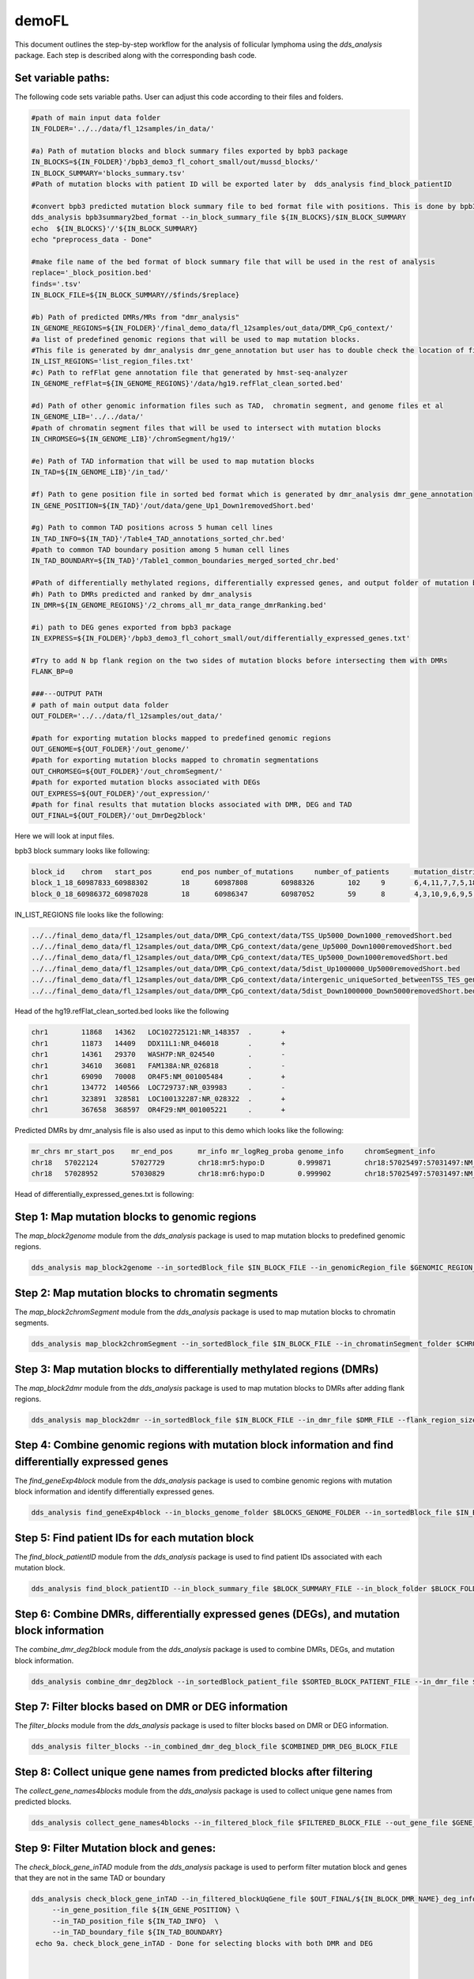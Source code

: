 demoFL
======


This document outlines the step-by-step workflow for the analysis of follicular lymphoma using the `dds_analysis` package. Each step is described along with the corresponding bash code.

Set variable paths:
-------------------
The following code sets variable paths. User can adjust this code according to their files and folders.

.. code-block:: bash

    #path of main input data folder
    IN_FOLDER='../../data/fl_12samples/in_data/'

    #a) Path of mutation blocks and block summary files exported by bpb3 package
    IN_BLOCKS=${IN_FOLDER}'/bpb3_demo3_fl_cohort_small/out/mussd_blocks/'
    IN_BLOCK_SUMMARY='blocks_summary.tsv'
    #Path of mutation blocks with patient ID will be exported later by  dds_analysis find_block_patientID

    #convert bpb3 predicted mutation block summary file to bed format file with positions. This is done by bpb3summary_format
    dds_analysis bpb3summary2bed_format --in_block_summary_file ${IN_BLOCKS}/$IN_BLOCK_SUMMARY
    echo  ${IN_BLOCKS}'/'${IN_BLOCK_SUMMARY}
    echo "preprocess_data - Done"

    #make file name of the bed format of block summary file that will be used in the rest of analysis
    replace='_block_position.bed'
    finds='.tsv'
    IN_BLOCK_FILE=${IN_BLOCK_SUMMARY//$finds/$replace}

    #b) Path of predicted DMRs/MRs from "dmr_analysis"
    IN_GENOME_REGIONS=${IN_FOLDER}'/final_demo_data/fl_12samples/out_data/DMR_CpG_context/'
    #a list of predefined genomic regions that will be used to map mutation blocks.
    #This file is generated by dmr_analysis dmr_gene_annotation but user has to double check the location of files in this list if you need to add enhancer or other genomic region files
    IN_LIST_REGIONS='list_region_files.txt'
    #c) Path to refFlat gene annotation file that generated by hmst-seq-analyzer
    IN_GENOME_refFlat=${IN_GENOME_REGIONS}'/data/hg19.refFlat_clean_sorted.bed'

    #d) Path of other genomic information files such as TAD,  chromatin segment, and genome files et al
    IN_GENOME_LIB='../../data/'
    #path of chromatin segment files that will be used to intersect with mutation blocks
    IN_CHROMSEG=${IN_GENOME_LIB}'/chromSegment/hg19/'

    #e) Path of TAD information that will be used to map mutation blocks
    IN_TAD=${IN_GENOME_LIB}'/in_tad/'

    #f) Path to gene position file in sorted bed format which is generated by dmr_analysis dmr_gene_annotation
    IN_GENE_POSITION=${IN_TAD}'/out/data/gene_Up1_Down1removedShort.bed'

    #g) Path to common TAD positions across 5 human cell lines
    IN_TAD_INFO=${IN_TAD}'/Table4_TAD_annotations_sorted_chr.bed'
    #path to common TAD boundary position among 5 human cell lines
    IN_TAD_BOUNDARY=${IN_TAD}'/Table1_common_boundaries_merged_sorted_chr.bed'

    #Path of differentially methylated regions, differentially expressed genes, and output folder of mutation blocks mapped to predefined genomic regions.
    #h) Path to DMRs predicted and ranked by dmr_analysis
    IN_DMR=${IN_GENOME_REGIONS}'/2_chroms_all_mr_data_range_dmrRanking.bed'

    #i) path to DEG genes exported from bpb3 package
    IN_EXPRESS=${IN_FOLDER}'/bpb3_demo3_fl_cohort_small/out/differentially_expressed_genes.txt'

    #Try to add N bp flank region on the two sides of mutation blocks before intersecting them with DMRs
    FLANK_BP=0

    ###---OUTPUT PATH
    # path of main output data folder
    OUT_FOLDER='../../data/fl_12samples/out_data/'

    #path for exporting mutation blocks mapped to predefined genomic regions
    OUT_GENOME=${OUT_FOLDER}'/out_genome/'
    #path for exporting mutation blocks mapped to chromatin segmentations
    OUT_CHROMSEG=${OUT_FOLDER}'/out_chromSegment/'
    #path for exported mutation blocks associated with DEGs
    OUT_EXPRESS=${OUT_FOLDER}'/out_expression/'
    #path for final results that mutation blocks associated with DMR, DEG and TAD
    OUT_FINAL=${OUT_FOLDER}/'out_DmrDeg2block'

Here we will look at input files.

bpb3 block summary looks like following:

.. code-block:: bash

    block_id	chrom	start_pos	end_pos	number_of_mutations	number_of_patients	mutation_distribution	region_names
    block_1_18_60987833_60988302	18	60987808	60988326	102	9	6,4,11,7,7,5,18,13,31	BCL2;-;up1000;down1000
    block_0_18_60986372_60987028	18	60986347	60987052	59	8	4,3,10,9,6,9,5,13	BCL2;-;up1000;down1000

IN_LIST_REGIONS file looks like the following:

.. code-block:: bash

    ../../final_demo_data/fl_12samples/out_data/DMR_CpG_context/data/TSS_Up5000_Down1000_removedShort.bed
    ../../final_demo_data/fl_12samples/out_data/DMR_CpG_context/data/gene_Up5000_Down1000removedShort.bed
    ../../final_demo_data/fl_12samples/out_data/DMR_CpG_context/data/TES_Up5000_Down1000removedShort.bed
    ../../final_demo_data/fl_12samples/out_data/DMR_CpG_context/data/5dist_Up1000000_Up5000removedShort.bed
    ../../final_demo_data/fl_12samples/out_data/DMR_CpG_context/data/intergenic_uniqueSorted_betweenTSS_TES_genes_minLen10.bed
    ../../final_demo_data/fl_12samples/out_data/DMR_CpG_context/data/5dist_Down1000000_Down5000removedShort.bed

Head of the hg19.refFlat_clean_sorted.bed looks like the following

.. code-block:: bash

    chr1	11868	14362	LOC102725121:NR_148357	.	+
    chr1	11873	14409	DDX11L1:NR_046018	.	+
    chr1	14361	29370	WASH7P:NR_024540	.	-
    chr1	34610	36081	FAM138A:NR_026818	.	-
    chr1	69090	70008	OR4F5:NM_001005484	.	+
    chr1	134772	140566	LOC729737:NR_039983	.	-
    chr1	323891	328581	LOC100132287:NR_028322	.	+
    chr1	367658	368597	OR4F29:NM_001005221	.	+

Predicted DMRs by dmr_analysis file is also used as input to this demo which looks like the following:

.. code-block:: bash

    mr_chrs mr_start_pos    mr_end_pos      mr_info mr_logReg_proba genome_info     chromSegment_info
    chr18   57022124        57027729        chr18:mr5:hypo:D        0.999871        chr18:57025497:57031497:NM_005570||TSS:5000:1000||LMAN1:-:56995055:57026497~chr18:56996055:57025497:NM_005570||gene:5000:1000||LMAN1:-:56995055:5702649~E~R~TSS~PF~T
    chr18   57028952        57030829        chr18:mr6:hypo:D        0.999902        chr18:57025497:57031497:NM_005570||TSS:5000:1000||LMAN1:-:56995055:57026497~chr18:56343696:57338696:NM_006785||5distD:5000:1000000||MALT1:+:56338696:56221709~chr18:56486111:57481111:NR_146904||5distD:5000:1000000||LINC01926:+:56481111:56501596~chr18:56535155:57530155:NM_018181||5distD:5000:1000000||ZNF332:+:56530155:56653712~chr18:56535714:57530714:NM_001353526||5distD:5000:1000000||ZNF532:+:56530714:56653712~chr18:56536322:57531322:NM_001318728||5distD:5000:1000000||ZNF532:+:56531322:56653712~chr18:56536590:57531590:NM_001353531||5distD:5000:1000000||ZNF532:+:56531590:56653712~chr18:56537108:57532108:NM_001353527||5distD:5000:1000000||ZNF532:+:56532108:56653712~chr18:56707910:57702910:NR_024021||5distD:5000:1000000||OACYLP:+:56702910:56720446~chr18:56812115:57807115:NM_001307941||5distD:5000:1000000||SEC11C:+:56807115:56826063~chr18:56892389:57887389:NM_001012513||5distD:5000:1000000||GRP:+:56887389:56898002~chr18:56364655:57359655:NM_133459||5distD:5000:1000000||CCBE1:-:57098170:57364655~chr18:56301323:57296323:NM_052947||5dist:5000:1000000||ALPK2:-:56148481:56296323~chr18:56945686:57940686:NM_013435||5dist:5000:1000000||RAX:-:56934269:56940686~chr18:56990881:57985881:NM_181654||5dist:5000:1000000||CPLX4:-:56962633:56985881~chr18:56567227:57562227:NM_021127||5dist:5000:1000000||PMAIP1:+:57567227:57571537     R~T

Head of differentially_expressed_genes.txt is following:

.. code-block:: bash
    A1BG	0.006841601076234209	1.03562166970378	1.0044718601447777	0.7682775946401803	0.9032574892066986	0.9586228797372297	0.8600161280044952	1.1129622825040923	0.727123126962006	0.7943658809104911	0.9030097652361022	0.7743942653504368	0.6272536039977595	0.7647032561463141	0.7540873544744898
    A2M	7.466186411474e-08	1.7068617121006318	1.5722363221730744	1.7241477215681602	2.512746238429057	1.192179193233052	1.9616053111713239	2.0831787155792267	1.3698921594123463	1.8944650163311454	2.049522066949797	0.026853332696881425	0.11955544285228693	0.1306156621631196	0.02935698777439702
    A2ML1	0.013243211051909093	0.0038341538116092736	0.005223240799061258	0.0035200158291957538	0.006688701271386327	0.01231806318166027	0.006651830866222021	0.01240860696633966	0.006867506126330923	0.0028447826724574037	0.004404865042883453	0.09306972144679593	0.09312915276803117	0.07871043255363304	0.03729749320155993
    A3GALT2	0.023045652491540343	0.017919176318647874	0.009595308902594371	0.019196980444105404	0.030547395118981288	0.012650172586582973	0.023783244992637877	0.01579925924075979	0.015948641690104712	0.005135873671568252	0.009253322651483684	0.060041819656531735	0.12801386599049638	0.06660916252501874	0.07245621656048234


Step 1: Map mutation blocks to genomic regions
----------------------------------------------

The `map_block2genome` module from the `dds_analysis` package is used to map mutation blocks to predefined genomic regions.

.. code-block:: bash

   dds_analysis map_block2genome --in_sortedBlock_file $IN_BLOCK_FILE --in_genomicRegion_file $GENOMIC_REGION_FILE --in_reference_genome $REFERENCE_GENOME_FILE --out_folder $OUTPUT_FOLDER

Step 2: Map mutation blocks to chromatin segments
-------------------------------------------------

The `map_block2chromSegment` module from the `dds_analysis` package is used to map mutation blocks to chromatin segments.

.. code-block:: bash

   dds_analysis map_block2chromSegment --in_sortedBlock_file $IN_BLOCK_FILE --in_chromatinSegment_folder $CHROMATIN_SEGMENT_FOLDER --out_folder $OUTPUT_FOLDER

Step 3: Map mutation blocks to differentially methylated regions (DMRs)
-----------------------------------------------------------------------

The `map_block2dmr` module from the `dds_analysis` package is used to map mutation blocks to DMRs after adding flank regions.

.. code-block:: bash

   dds_analysis map_block2dmr --in_sortedBlock_file $IN_BLOCK_FILE --in_dmr_file $DMR_FILE --flank_region_size $FLANK_REGION_SIZE --out_folder $OUTPUT_FOLDER

Step 4: Combine genomic regions with mutation block information and find differentially expressed genes
-------------------------------------------------------------------------------------------------------

The `find_geneExp4block` module from the `dds_analysis` package is used to combine genomic regions with mutation block information and identify differentially expressed genes.

.. code-block:: bash

   dds_analysis find_geneExp4block --in_blocks_genome_folder $BLOCKS_GENOME_FOLDER --in_sortedBlock_file $IN_BLOCK_FILE --in_de_genes_file $DE_GENES_FILE --in_feature_list $FEATURE_LIST --out_folder $OUTPUT_FOLDER

Step 5: Find patient IDs for each mutation block
------------------------------------------------

The `find_block_patientID` module from the `dds_analysis` package is used to find patient IDs associated with each mutation block.

.. code-block:: bash

   dds_analysis find_block_patientID --in_block_summary_file $BLOCK_SUMMARY_FILE --in_block_folder $BLOCK_FOLDER

Step 6: Combine DMRs, differentially expressed genes (DEGs), and mutation block information
-------------------------------------------------------------------------------------------

The `combine_dmr_deg2block` module from the `dds_analysis` package is used to combine DMRs, DEGs, and mutation block information.

.. code-block:: bash

   dds_analysis combine_dmr_deg2block --in_sortedBlock_patient_file $SORTED_BLOCK_PATIENT_FILE --in_dmr_file $DMR_FILE --in_deg_folder $DEG_FOLDER --deg_file_suffix $DEG_FILE_SUFFIX --out_folder $OUTPUT_FOLDER

Step 7: Filter blocks based on DMR or DEG information
-----------------------------------------------------

The `filter_blocks` module from the `dds_analysis` package is used to filter blocks based on DMR or DEG information.

.. code-block:: bash

   dds_analysis filter_blocks --in_combined_dmr_deg_block_file $COMBINED_DMR_DEG_BLOCK_FILE

Step 8: Collect unique gene names from predicted blocks after filtering
-----------------------------------------------------------------------

The `collect_gene_names4blocks` module from the `dds_analysis` package is used to collect unique gene names from predicted blocks.

.. code-block:: bash

    dds_analysis collect_gene_names4blocks --in_filtered_block_file $FILTERED_BLOCK_FILE --out_gene_file $GENE_FILE

Step 9: Filter Mutation block and genes:
----------------------------------------

The `check_block_gene_inTAD` module from the `dds_analysis` package is used to perform filter mutation block and genes that they are not in the same TAD or boundary

.. code-block:: bash

   dds_analysis check_block_gene_inTAD --in_filtered_blockUqGene_file $OUT_FINAL/${IN_BLOCK_DMR_NAME}_deg_info_filtered_DMR_and_DEG_uniqGene.tsv \
        --in_gene_position_file ${IN_GENE_POSITION} \
        --in_TAD_position_file ${IN_TAD_INFO}  \
        --in_TAD_boundary_file ${IN_TAD_BOUNDARY}
    echo 9a. check_block_gene_inTAD - Done for selecting blocks with both DMR and DEG



    dds_analysis check_block_gene_inTAD --in_filtered_blockUqGene_file $OUT_FINAL/${IN_BLOCK_DMR_NAME}_deg_info_filtered_DMR_or_DEG_uniqGene.tsv \
            --in_gene_position_file ${IN_GENE_POSITION} \
            --in_TAD_position_file ${IN_TAD_INFO} \
            --in_TAD_boundary_file ${IN_TAD_BOUNDARY}
    echo 9b. check_block_gene_inTAD - Done for selecting blocks with either DMR or DEG


Step 10: Rank gene list:
------------------------

The `dds_geneRanking` module from the `dds_analysis` package is used to rank gene list based on predefined weights such as default setting is
tss=4, enhancer=3, tes=gene=2, 5dist=1

.. code-block:: bash

   dds_analysis dds_geneRanking --in_unique_gene_file $OUT_FINAL/${IN_BLOCK_DMR_NAME}_deg_info_filtered_DMR_or_DEG_uniqGene_commonTAD_Boundary_list2UqGene.tsv \
       --in_DEG_file ${IN_EXPRESS} \
       --in_DMR_file ${IN_DMR} -inCutoff 0.5
    echo 10. geneRanking - Done

Step 11: Find enhancer target genes
-----------------------------------

The `find_enhancer_target_genes` module from the `dds_analysis` package is used to find enhancer target genes by overlapping predicted enhancers with selected mutation blocks and a predicted target gene.

.. code-block:: bash

    search_dir=`find ${OUT_FINAL} -name *_gt_* -type f `

    echo "Find results file from below list: "
    for entry in ${search_dir}
    do
      echo "$entry"
    done

    SEARCH_GENE='BCL2'
    echo "and input one of file name and path to step 11"

    read -p "To select a file from the above list before running step 12.
         for finding enhancers that overlapping to selected mutation blocks with a predicted target gene $SEARCH_GENE
         : "  IN_FINAL_RESULT
    echo "IN_FINAL_RESULT: $IN_FINAL_RESULT "

   dds_analysis find_enhancer_target_genes --in_enhancer_folder $ENHANCER_FOLDER --in_dds_file $DDS_FILE --in_gene_file $GENE_FILE --out_folder $OUTPUT_FOLDER

